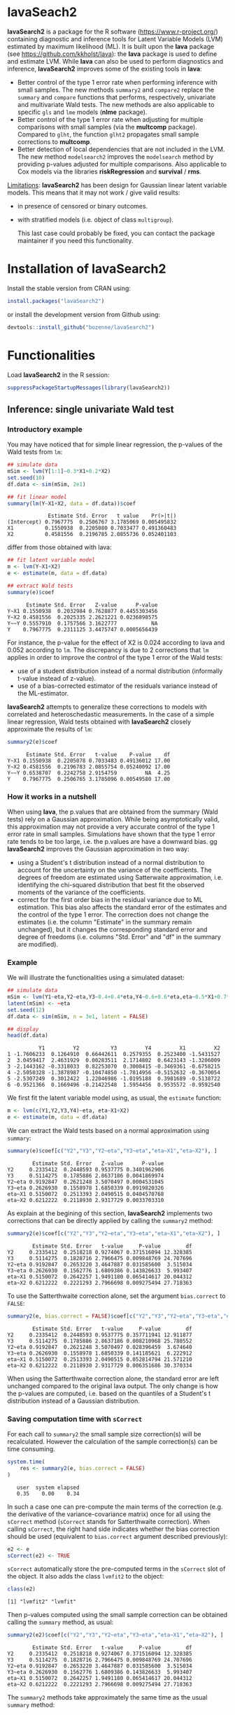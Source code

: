 #+BEGIN_HTML
<a href="https://travis-ci.org/bozenne/lavaSearch2"><img src="https://travis-ci.org/bozenne/lavaSearch2.svg?branch=master"></a>
<a href="http://cran.rstudio.com/web/packages/lavaSearch2/index.html"><img src="http://www.r-pkg.org/badges/version/lavaSearch2"></a>
<a href="http://cranlogs.r-pkg.org/downloads/total/last-month/lavaSearch2"><img src="http://cranlogs.r-pkg.org/badges/lavaSearch2"></a>
<a href="https://ci.appveyor.com/project/bozenne/lavaSearch2"><img src="https://ci.appveyor.com/api/projects/status/github/bozenne/lavaSearch2?svg=true" alt="Build status"></a>
#+END_HTML

* lavaSeach2

*lavaSearch2* is a package for the R software
(https://www.r-project.org/) containing diagnostic and inference tools
for Latent Variable Models (LVM) estimated by maximum likelihood
(ML). It is built upon the *lava* package (see
[[https://github.com/kkholst/lava]]): the *lava* package is used to define
and estimate LVM. While *lava* can also be used to perform diagnostics
and inference, *lavaSearch2* improves some of the existing tools
in *lava*:
- Better control of the type 1 error rate when performing inference
  with small samples. The new methods =summary2= and =compare2=
  replace the =summary= and =compare= functions that performs,
  respectively, univariate and multivariate Wald tests. The new
  methods are also applicable to specific =gls= and =lme= models
  (*nlme* package).
- Better control of the type 1 error rate when adjusting for multiple
  comparisons with small samples (via the *multcomp*
  package). Compared to =glht=, the function =glht2= propagates small
  sample corrections to *multcomp*.
- Better detection of local dependencies that are not included in the
  LVM. The new method =modelsearch2= improves the =modelsearch= method
  by providing p-values adjusted for multiple comparisons. Also
  applicable to Cox models via the libraries *riskRegression* and
  *survival* / *rms*.

_Limitations_: *lavaSearch2* has been design for Gaussian linear
latent variable models. This means that it may not work / give valid
results:
- in presence of censored or binary outcomes.
- with stratified models (i.e. object of class =multigroup=).

 This last case could probably be fixed, you can contact the package
  maintainer if you need this functionality. 

* Installation of lavaSearch2
Install the stable version from CRAN using:
#+BEGIN_SRC R :exports both :eval never
install.packages("lavaSearch2")
#+END_SRC


or install the development version from Github using:
#+BEGIN_SRC R :exports both :eval never
devtools::install_github("bozenne/lavaSearch2")
#+END_SRC

 


* Functionalities

Load *lavaSearch2* in the R session:
#+BEGIN_SRC R :exports code :results output :session *R* :cache no
suppressPackageStartupMessages(library(lavaSearch2))
#+END_SRC 

#+RESULTS:
: Warning message:
: package 'lava' was built under R version 3.4.4


** Inference: single univariate Wald test

*** Introductory example
You may have noticed that for simple linear regression, the p-values
of the Wald tests from =lm=:
#+BEGIN_SRC R :exports both :results output :session *R* :cache no
## simulate data
mSim <- lvm(Y[1:1]~0.3*X1+0.2*X2)
set.seed(10)
df.data <- sim(mSim, 2e1)

## fit linear model
summary(lm(Y~X1+X2, data = df.data))$coef
#+END_SRC

#+RESULTS:
:              Estimate Std. Error   t value    Pr(>|t|)
: (Intercept) 0.7967775  0.2506767 3.1785069 0.005495832
: X1          0.1550938  0.2205080 0.7033477 0.491360483
: X2          0.4581556  0.2196785 2.0855736 0.052401103

differ from those obtained with lava:
#+BEGIN_SRC R :exports both :results output :session *R* :cache no
## fit latent variable model
m <- lvm(Y~X1+X2)
e <- estimate(m, data = df.data)

## extract Wald tests
summary(e)$coef
#+END_SRC

#+RESULTS:
:       Estimate Std. Error   Z-value      P-value
: Y~X1 0.1550938  0.2032984 0.7628877 0.4455303456
: Y~X2 0.4581556  0.2025335 2.2621221 0.0236898575
: Y~~Y 0.5557910  0.1757566 3.1622777           NA
: Y    0.7967775  0.2311125 3.4475747 0.0005656439

For instance, the p-value for the effect of X2 is 0.024 according to
lava and 0.052 according to =lm=. The discrepancy is due to 2
corrections that =lm= applies in order to improve the control of the
type 1 error of the Wald tests:
- use of a student distribution instead of a normal distribution
  (informally t-value instead of z-value).
- use of a bias-corrected estimator of the residuals variance instead
  of the ML-estimator.
*lavaSearch2* attempts to generalize these corrections to models with
correlated and heteroschedastic measurements. In the case of a simple
linear regression, Wald tests obtained with *lavaSearch2* closely
approximate the results of =lm=:
#+BEGIN_SRC R :exports both :results output :session *R* :cache no
summary2(e)$coef
#+END_SRC

#+RESULTS:
:       Estimate Std. Error   t-value    P-value    df
: Y~X1 0.1550938  0.2205078 0.7033483 0.49136012 17.00
: Y~X2 0.4581556  0.2196783 2.0855754 0.05240092 17.00
: Y~~Y 0.6538707  0.2242758 2.9154759         NA  4.25
: Y    0.7967775  0.2506765 3.1785096 0.00549580 17.00

*** How it works in a nutshell

When using *lava*, the p.values that are obtained from the summary
(Wald tests) rely on a Gaussian approximation. While being
asymptotically valid, this approximation may not provide a very
accurate control of the type 1 error rate in small
samples. Simulations have shown that the type 1 error rate tends to be
too large, i.e. the p.values are have a downward bias.  gg
*lavaSearch2* improves the Gaussian approximation in two way:
- using a Student's t distribution instead of a normal distribution to
  account for the uncertainty on the variance of the coefficients. The
  degrees of freedom are estimated using Satterwaite approximation,
  i.e. identifying the chi-squared distribution that best fit the
  observed moments of the variance of the coefficients. 
- correct for the first order bias in the residual variance due to ML
  estimation. This bias also affects the standard error of the
  estimates and the control of the type 1 error. The correction does
  not change the estimates (i.e. the column "Estimate" in the summary
  remain unchanged), but it changes the corresponding standard error
  and degree of freedoms (i.e. columns "Std. Error" and "df" in the
  summary are modified).

*** Example

We will illustrate the functionalities using a simulated dataset:
#+BEGIN_SRC R :exports both :results output :session *R* :cache no
## simulate data
mSim <- lvm(Y1~eta,Y2~eta,Y3~0.4+0.4*eta,Y4~0.6+0.6*eta,eta~0.5*X1+0.7*X2)
latent(mSim) <- ~eta
set.seed(12)
df.data <- sim(mSim, n = 3e1, latent = FALSE)

## display
head(df.data)
#+END_SRC

#+RESULTS:
:           Y1         Y2          Y3         Y4         X1         X2
: 1 -1.7606233  0.1264910  0.66442611  0.2579355  0.2523400 -1.5431527
: 2  3.0459417  2.4631929  0.00283511  2.1714802  0.6423143 -1.3206009
: 3 -2.1443162 -0.3318033  0.82253070  0.3008415 -0.3469361 -0.6758215
: 4 -2.5050328 -1.3878987 -0.10474850 -1.7814956 -0.5152632 -0.3670054
: 5 -2.5307249  0.3012422  1.22046986 -1.0195188  0.3981689 -0.5138722
: 6 -0.9521366  0.1669496 -0.21422548  1.5954456  0.9535572 -0.9592540

We first fit the latent variable model using, as usual, the =estimate=
function:
#+BEGIN_SRC R :exports both :results output :session *R* :cache no
m <- lvm(c(Y1,Y2,Y3,Y4)~eta, eta~X1+X2)
e <- estimate(m, data = df.data)
#+END_SRC

#+RESULTS:

We can extract the Wald tests based on a normal approximation using
=summary=:
#+BEGIN_SRC R :exports both :results output :session *R* :cache no
summary(e)$coef[c("Y2","Y3","Y2~eta","Y3~eta","eta~X1","eta~X2"), ]
#+END_SRC

#+RESULTS:
:         Estimate Std. Error   Z-value      P-value
: Y2     0.2335412  0.2448593 0.9537775 0.3401962906
: Y3     0.5114275  0.1785886 2.8637186 0.0041869974
: Y2~eta 0.9192847  0.2621248 3.5070497 0.0004531045
: Y3~eta 0.2626930  0.1558978 1.6850339 0.0919820326
: eta~X1 0.5150072  0.2513393 2.0490515 0.0404570768
: eta~X2 0.6212222  0.2118930 2.9317729 0.0033703310

As explain at the begining of this section, *lavaSearch2* implements
two corrections that can be directly applied by calling the =summary2=
method:
#+BEGIN_SRC R :exports both :results output :session *R* :cache no
summary2(e)$coef[c("Y2","Y3","Y2~eta","Y3~eta","eta~X1","eta~X2"), ]
#+END_SRC

#+RESULTS:
:         Estimate Std. Error   t-value     P-value        df
: Y2     0.2335412  0.2518218 0.9274067 0.371516094 12.328385
: Y3     0.5114275  0.1828716 2.7966475 0.009848769 24.707696
: Y2~eta 0.9192847  0.2653220 3.4647887 0.031585600  3.515034
: Y3~eta 0.2626930  0.1562776 1.6809386 0.143826633  5.993407
: eta~X1 0.5150072  0.2642257 1.9491180 0.065414617 20.044312
: eta~X2 0.6212222  0.2221293 2.7966698 0.009275494 27.718363

To use the Satterthwaite correction alone, set the argument
  =bias.correct= to =FALSE=:

#+BEGIN_SRC R :exports both :results output :session *R* :cache no
summary2(e, bias.correct = FALSE)$coef[c("Y2","Y3","Y2~eta","Y3~eta","eta~X1","eta~X2"), ]
#+END_SRC

#+RESULTS:
:         Estimate Std. Error   t-value     P-value        df
: Y2     0.2335412  0.2448593 0.9537775 0.357711941 12.911877
: Y3     0.5114275  0.1785886 2.8637186 0.008210968 25.780552
: Y2~eta 0.9192847  0.2621248 3.5070497 0.028396459  3.674640
: Y3~eta 0.2626930  0.1558978 1.6850339 0.141185621  6.222912
: eta~X1 0.5150072  0.2513393 2.0490515 0.052814794 21.571210
: eta~X2 0.6212222  0.2118930 2.9317729 0.006351686 30.370334

When using the Satterthwaite correction alone, the standard error are
left unchanged compared to the original lava output. The only change
is how the p-values are computed, i.e. based on the quantiles of a
Student's t distribution instead of a Gaussian distribution. 

*** Saving computation time with =sCorrect=
For each call to =summary2= the small sample size correction(s) will
be recalculated. However the calculation of the sample correction(s)
can be time consuming.
#+BEGIN_SRC R :exports both :results output :session *R* :cache no
system.time(
    res <- summary2(e, bias.correct = FALSE)
)
#+END_SRC

#+RESULTS:
:    user  system elapsed 
:    0.35    0.00    0.34

In such a case one can pre-compute the main terms of the correction
(e.g. the derivative of the variance-covariance matrix) once for all
using the =sCorrect= method (=sCorrect= stands for Satterthwaite
correction). When calling =sCorrect=, the right hand side indicates
whether the bias correction should be used (equivalent to
=bias.correct= argument described previously):
#+BEGIN_SRC R :exports both :results output :session *R* :cache no
e2 <- e
sCorrect(e2) <- TRUE
#+END_SRC

#+RESULTS:

=sCorrect= automatically store the pre-computed terms in the =sCorrect=
slot of the object. It also adds the class =lvmfit2= to the object:
#+BEGIN_SRC R :exports both :results output :session *R* :cache no
class(e2)
#+END_SRC
#+RESULTS:
: [1] "lvmfit2" "lvmfit"

Then p-values computed using the small sample correction can be
obtained calling the =summary= method, as usual:
#+BEGIN_SRC R :exports both :results output :session *R* :cache no
summary2(e2)$coef[c("Y2","Y3","Y2~eta","Y3~eta","eta~X1","eta~X2"), ]
#+END_SRC

#+RESULTS:
:         Estimate Std. Error   t-value     P-value        df
: Y2     0.2335412  0.2518218 0.9274067 0.371516094 12.328385
: Y3     0.5114275  0.1828716 2.7966475 0.009848769 24.707696
: Y2~eta 0.9192847  0.2653220 3.4647887 0.031585600  3.515034
: Y3~eta 0.2626930  0.1562776 1.6809386 0.143826633  5.993407
: eta~X1 0.5150072  0.2642257 1.9491180 0.065414617 20.044312
: eta~X2 0.6212222  0.2221293 2.7966698 0.009275494 27.718363

The =summary2= methods take approximately the same time as the usual
=summary= method:
#+BEGIN_SRC R :exports both :results output :session *R* :cache no
system.time(
    summary2(e2)
)
#+END_SRC

#+RESULTS:
:    user  system elapsed 
:    0.18    0.00    0.19

#+BEGIN_SRC R :exports both :results output :session *R* :cache no
system.time(
    summary(e2)
)
#+END_SRC

#+RESULTS:
:    user  system elapsed 
:    0.15    0.00    0.15

** Inference: single multivariate Wald test

The function =compare= can be use to perform multivariate Wald tests,
i.e. to test simultaneously several linear combinations of the
coefficients.  =compare= uses a contrast matrix to encode in lines
which linear combination of coefficients should be tested. For
instance if we want to simultaneously test whether all the mean
coefficients are 0, we can create a contrast matrix using
=createContrast=:
#+BEGIN_SRC R :exports both :results output :session *R* :cache no
resC <- createContrast(e2, par = c("Y2=0","Y2~eta=0","eta~X1=0"))
resC
#+END_SRC

#+RESULTS:
#+begin_example
$contrast
             Y2 Y3 Y4 eta Y2~eta Y3~eta Y4~eta eta~X1 eta~X2 Y1~~Y1 Y2~~Y2 Y3~~Y3 Y4~~Y4 eta~~eta
[Y2] = 0      1  0  0   0      0      0      0      0      0      0      0      0      0        0
[Y2~eta] = 0  0  0  0   0      1      0      0      0      0      0      0      0      0        0
[eta~X1] = 0  0  0  0   0      0      0      0      1      0      0      0      0      0        0

$null
    [Y2] = 0 [Y2~eta] = 0 [eta~X1] = 0 
           0            0            0 

$Q
[1] 3
#+end_example

We can then test the linear hypothesis by specifying in =compare= the
left hand side of the hypothesis (argument contrast) and the right
hand side (argument null):
#+BEGIN_SRC R :exports both :results output :session *R* :cache no
resTest0 <- lava::compare(e2, contrast = resC$contrast, null = resC$null)
resTest0
#+END_SRC

#+RESULTS:
#+begin_example

	- Wald test -

	Null Hypothesis:
	[Y2] = 0
	[Y2~eta] = 0
	[eta~X1] = 0

data:  
chisq = 21.332, df = 3, p-value = 8.981e-05
sample estimates:
          Estimate   Std.Err       2.5%     97.5%
[Y2]     0.2335412 0.2448593 -0.2463741 0.7134566
[Y2~eta] 0.9192847 0.2621248  0.4055295 1.4330399
[eta~X1] 0.5150072 0.2513393  0.0223912 1.0076231
#+end_example

=compare= uses a chi-squared distribution to compute the p-values.
Similarly to the Gaussian approximation, while being valid
asymptotically this procedure may not provide a very accurate control
of the type 1 error rate in small samples. Fortunately, the correction
proposed for the univariate Wald statistic can be adapted to the
multivariate Wald statistic. This is achieved by =compare2=:
#+BEGIN_SRC R :exports both :results output :session *R* :cache no
resTest1 <- compare2(e2, contrast = resC$contrast, null = resC$null)
resTest1
#+END_SRC

#+RESULTS:
#+begin_example

	- Wald test -

	Null Hypothesis:
	[Y2] = 0
	[Y2~eta] = 0
	[eta~X1] = 0

data:  
F-statistic = 6.7118, df1 = 3, df2 = 11.1, p-value = 0.007596
sample estimates:
              Estimate   Std.Err        df       2.5%     97.5%
[Y2] = 0     0.2335412 0.2518218 12.328385 -0.3135148 0.7805973
[Y2~eta] = 0 0.9192847 0.2653220  3.515034  0.1407653 1.6978041
[eta~X1] = 0 0.5150072 0.2642257 20.044312 -0.0360800 1.0660943
#+end_example

The same result could have been obtained using the par argument to
define the linear hypothesis:
#+BEGIN_SRC R :exports both :results output :session *R* :cache no
resTest2 <- compare2(e2, par = c("Y2","Y2~eta","eta~X1"))
identical(resTest1,resTest2)
#+END_SRC

#+RESULTS:
: [1] TRUE

Now a F distribution is used to compute the p-values. As before on can
set the argument =bias.correct= to =FALSE= to use the Satterthwaite
approximation alone:
#+BEGIN_SRC R :exports both :results output :session *R* :cache no
resTest3 <- compare2(e, bias.correct = FALSE, 
                      contrast = resC$contrast, null = resC$null)
resTest3
#+END_SRC

#+RESULTS:
#+begin_example

	- Wald test -

	Null Hypothesis:
	[Y2] = 0
	[Y2~eta] = 0
	[eta~X1] = 0

data:  
F-statistic = 7.1107, df1 = 3, df2 = 11.13, p-value = 0.006182
sample estimates:
              Estimate   Std.Err       df         2.5%     97.5%
[Y2] = 0     0.2335412 0.2448593 12.91188 -0.295812256 0.7628948
[Y2~eta] = 0 0.9192847 0.2621248  3.67464  0.165378080 1.6731913
[eta~X1] = 0 0.5150072 0.2513393 21.57121 -0.006840023 1.0368543
#+end_example

In this case the F-statistic of =compare2= is the same as the
chi-squared statistic of =compare= divided by the rank of the contrast matrix:
#+BEGIN_SRC R :exports both :results output :session *R* :cache no
resTest0$statistic/qr(resC$contrast)$rank
#+END_SRC

#+RESULTS:
:    chisq 
: 7.110689

** Inference: robust Wald tests

When one does not want to assume normality distributed residuals,
robust standard error can be used instead of the model based standard
errors. They can be obtain by setting the argument =robust= to =TRUE=
when computing univariate Wald tests:
#+BEGIN_SRC R :exports both :results output :session *R* :cache no
summary2(e, robust = TRUE)$coef[c("Y2","Y3","Y2~eta","Y3~eta","eta~X1","eta~X2"), ]
#+END_SRC

#+RESULTS:
:         Estimate robust SE   t-value     P-value        df
: Y2     0.2335412 0.2353245 0.9924222 0.340071187 12.328385
: Y3     0.5114275 0.1897160 2.6957535 0.012449993 24.707696
: Y2~eta 0.9192847 0.1791240 5.1321150 0.009609880  3.515034
: Y3~eta 0.2626930 0.1365520 1.9237585 0.102782655  5.993407
: eta~X1 0.5150072 0.2167580 2.3759546 0.027585480 20.044312
: eta~X2 0.6212222 0.2036501 3.0504389 0.004989038 27.718363

or multivariate Wald test:
#+BEGIN_SRC R :exports both :results output :session *R* :cache no
compare2(e2, robust = TRUE, par = c("Y2","Y2~eta","eta~X1"))
#+END_SRC

#+RESULTS:
#+begin_example

	- Wald test -

	Null Hypothesis:
	[Y2] = 0
	[Y2~eta] = 0
	[eta~X1] = 0

data:  
F-statistic = 12.526, df1 = 3, df2 = 11.1, p-value = 0.0006959
sample estimates:
              Estimate robust SE        df        2.5%     97.5%
[Y2] = 0     0.2335412 0.2353245 12.328385 -0.27767612 0.7447586
[Y2~eta] = 0 0.9192847 0.1791240  3.515034  0.39369139 1.4448780
[eta~X1] = 0 0.5150072 0.2167580 20.044312  0.06292197 0.9670923
#+end_example

Only the standard error is affected by the argument =robust=, the
degrees of freedom are the one of the model-based standard errors.  It
may be surprising that the (corrected) robust standard errors are (in
this example) smaller than the (corrected) model-based one. This is
also the case for the uncorrected one:
#+BEGIN_SRC R :exports both :results output :session *R* :cache no
rbind(robust = diag(crossprod(iid(e2))),
      model = diag(vcov(e2)))
#+END_SRC

#+RESULTS:
:                Y2         Y3         Y4        eta     Y2~eta     Y3~eta     Y4~eta     eta~X1     eta~X2    Y1~~Y1
: robust 0.04777252 0.03325435 0.03886706 0.06011727 0.08590732 0.02179453 0.02981895 0.05166005 0.05709393 0.2795272
: model  0.05995606 0.03189389 0.04644303 0.06132384 0.06870941 0.02430412 0.03715633 0.06317144 0.04489865 0.1754744
:           Y2~~Y2     Y3~~Y3     Y4~~Y4  eta~~eta
: robust 0.1078948 0.03769614 0.06923165 0.3198022
: model  0.1600112 0.05112998 0.10152642 0.2320190

This may be explained by the fact the robust standard error tends to
be liberal in small samples (e.g. see Kauermann 2001, A Note on the
Efficiency of Sandwich Covariance Matrix Estimation ).
** Inference: assessing the type 1 error of the testing procedure

The function =calibrateType1= can be used to assess the type 1 error
of a Wald statistic on a specific example. This however assumes that
the estimated model is correctly specified. Let's make an example. For
this we simulate some data:
#+BEGIN_SRC R :exports both :results output :session *R* :cache no
set.seed(10)
m.generative <- lvm(Y ~ X1 + X2 + Gene)
categorical(m.generative, labels = c("ss","ll")) <- ~Gene
d <- lava::sim(m.generative, n = 50, latent = FALSE)
#+END_SRC

#+RESULTS:

Let's now imagine that we want to analyze the relationship between
Y and Gene using the following dataset:
#+BEGIN_SRC R :exports both :results output :session *R* :cache no
head(d)
#+END_SRC

#+RESULTS:
:             Y         X1         X2 Gene
: 1 -1.14369572 -0.4006375 -0.7618043   ss
: 2 -0.09943370 -0.3345566  0.4193754   ss
: 3 -0.04331996  1.3679540 -1.0399434   ll
: 4  2.25017335  2.1377671  0.7115740   ss
: 5  0.16715138  0.5058193 -0.6332130   ss
: 6  1.73931135  0.7863424  0.5631747   ss

For this we fit define a LVM:
#+BEGIN_SRC R :exports both :results output :session *R* :cache no
myModel <- lvm(Y ~ X1 + X2 + Gene)
#+END_SRC

#+RESULTS:

and estimate the coefficients of the model using =estimate=:
#+BEGIN_SRC R :exports both :results output :session *R* :cache no
e <- estimate(myModel, data = d)
e
#+END_SRC
#+RESULTS:
:                     Estimate Std. Error  Z-value  P-value
: Regressions:                                             
:    Y~X1              1.02349    0.12017  8.51728   <1e-12
:    Y~X2              0.91519    0.12380  7.39244   <1e-12
:    Y~Genell          0.48035    0.23991  2.00224  0.04526
: Intercepts:                                              
:    Y                -0.11221    0.15773 -0.71141   0.4768
: Residual Variances:                                      
:    Y                 0.67073    0.13415  5.00000

We can now use =calibrateType1= to perform a simulation study. We just
need to define the null hypotheses (i.e. which coefficients should be
set to 0 when generating the data) and the number of simulations:
#+BEGIN_SRC R :exports both :results output :session *R* :cache no
mySimulation <- calibrateType1(e, 
                               null = "Y~Genell",
                               n.rep = 50, 
                               trace = FALSE, seed = 10)
#+END_SRC

#+RESULTS:
To save time we only make 50 simulations but much more are necessary
to really assess the type 1 error rate. Then we can use the =summary=
method to display the results:
#+BEGIN_SRC R :exports both :results output :session *R* :cache no
summary(mySimulation)
#+END_SRC

#+RESULTS:
#+begin_example
Estimated type 1 error rate [95% confidence interval] 
  > sample size: 50 | number of simulations: 50
     link statistic correction type1error                  CI
 Y~Genell      Wald       Gaus       0.12 [0.05492 ; 0.24242]
                          Satt       0.10 [0.04224 ; 0.21869]
                           SSC       0.10 [0.04224 ; 0.21869]
                    SSC + Satt       0.08 [0.03035 ; 0.19456]

Corrections: Gaus = Gaussian approximation 
             SSC  = small sample correction 
             Satt = Satterthwaite approximation
#+end_example


** Adjustment for multiple comparisons: univariate Wald test, single model

When performing multiple testing, adjustment for multiple comparisons
is necessary in order to control the type 1 error rate, i.e. to
provide interpretable p.values. The *multcomp* package enables to do
such adjustment when all tests comes from the same =lvmfit= object:
#+BEGIN_SRC R :exports both :results output :session *R* :cache no
## simulate data
mSim <- lvm(Y ~ 0.25 * X1 + 0.3 * X2 + 0.35 * X3 + 0.4 * X4 + 0.45 * X5 + 0.5 * X6)
set.seed(10)
df.data <- sim(mSim, n = 4e1)

## fit lvm
e.lvm <- estimate(lvm(Y ~ X1 + X2 + X3 + X4 + X5 + X6), data = df.data)
name.coef <- names(coef(e.lvm))
n.coef <- length(name.coef)

## Create contrast matrix
resC <- createContrast(e.lvm, par = paste0("Y~X",1:6), rowname.rhs = FALSE)
resC$contrast
#+END_SRC

#+RESULTS:
:      Y Y~X1 Y~X2 Y~X3 Y~X4 Y~X5 Y~X6 Y~~Y
: Y~X1 0    1    0    0    0    0    0    0
: Y~X2 0    0    1    0    0    0    0    0
: Y~X3 0    0    0    1    0    0    0    0
: Y~X4 0    0    0    0    1    0    0    0
: Y~X5 0    0    0    0    0    1    0    0
: Y~X6 0    0    0    0    0    0    1    0

#+BEGIN_SRC R :exports both :results output :session *R* :cache no
e.glht <- multcomp::glht(e.lvm, linfct = resC$contrast, rhs = resC$null)
summary(e.glht)
#+END_SRC
#+RESULTS:
#+begin_example

	 Simultaneous Tests for General Linear Hypotheses

Fit: estimate.lvm(x = lvm(Y ~ X1 + X2 + X3 + X4 + X5 + X6), data = df.data)

Linear Hypotheses:
          Estimate Std. Error z value Pr(>|z|)   
Y~X1 == 0   0.3270     0.1589   2.058  0.20725   
Y~X2 == 0   0.4025     0.1596   2.523  0.06611 . 
Y~X3 == 0   0.5072     0.1383   3.669  0.00144 **
Y~X4 == 0   0.3161     0.1662   1.902  0.28582   
Y~X5 == 0   0.3875     0.1498   2.586  0.05554 . 
Y~X6 == 0   0.3758     0.1314   2.859  0.02482 * 
---
Signif. codes:  0 '***' 0.001 '**' 0.01 '*' 0.05 '.' 0.1 ' ' 1
(Adjusted p values reported -- single-step method)
#+end_example

Note that this correction relies on the Gaussian approximation. To use
small sample corrections implemented in *lavaSearch2*, just call
=glht2= instead of =glht=:
#+BEGIN_SRC R :exports both :results output :session *R* :cache no
e.glht2 <- glht2(e.lvm, linfct = resC$contrast, rhs = resC$null)
summary(e.glht2)
#+END_SRC

#+RESULTS:
#+begin_example

	 Simultaneous Tests for General Linear Hypotheses

Fit: estimate.lvm(x = lvm(Y ~ X1 + X2 + X3 + X4 + X5 + X6), data = df.data)

Linear Hypotheses:
          Estimate Std. Error t value Pr(>|t|)  
Y~X1 == 0   0.3270     0.1750   1.869   0.3290  
Y~X2 == 0   0.4025     0.1757   2.291   0.1482  
Y~X3 == 0   0.5072     0.1522   3.333   0.0123 *
Y~X4 == 0   0.3161     0.1830   1.727   0.4128  
Y~X5 == 0   0.3875     0.1650   2.349   0.1315  
Y~X6 == 0   0.3758     0.1447   2.597   0.0762 .
---
Signif. codes:  0 '***' 0.001 '**' 0.01 '*' 0.05 '.' 0.1 ' ' 1
(Adjusted p values reported -- single-step method)
#+end_example

The single step method is the appropriate correction when one wants to
report the most significant p-value relative to a set of
hypotheses. If the second most significant p-value is also to be
reported then the method "free" is more appropriate:
#+BEGIN_SRC R :exports both :results output :session *R* :cache no
summary(e.glht2, test = multcomp::adjusted("free"))
#+END_SRC

#+RESULTS:
#+begin_example

	 Simultaneous Tests for General Linear Hypotheses

Fit: estimate.lvm(x = lvm(Y ~ X1 + X2 + X3 + X4 + X5 + X6), data = df.data)

Linear Hypotheses:
          Estimate Std. Error t value Pr(>|t|)  
Y~X1 == 0   0.3270     0.1750   1.869   0.1291  
Y~X2 == 0   0.4025     0.1757   2.291   0.0913 .
Y~X3 == 0   0.5072     0.1522   3.333   0.0123 *
Y~X4 == 0   0.3161     0.1830   1.727   0.1291  
Y~X5 == 0   0.3875     0.1650   2.349   0.0913 .
Y~X6 == 0   0.3758     0.1447   2.597   0.0645 .
---
Signif. codes:  0 '***' 0.001 '**' 0.01 '*' 0.05 '.' 0.1 ' ' 1
(Adjusted p values reported -- free method)
#+end_example
Indeed, here there is no relations between the hypotheses. See the
book: "Multiple Comparisons Using R" by Frank Bretz, Torsten Hothorn,
and Peter Westfall (2011, CRC Press) for details about the theory
underlying the *multcomp* package.

** Adjustment for multiple comparisons: univariate Wald test, multiple models

Pipper et al. in "A Versatile Method for Confirmatory Evaluation of
the Effects of a Covariate in Multiple Models" (2012, Journal of the
Royal Statistical Society, Series C) developed a method to assess the
effect of an exposure on several outcomes when a different model is
fitted for each outcome. This method has been implemented in the =mmm=
function from the *multcomp* package for glm and Cox
models. *lavaSearch2* extends it to =lvm=. 

Let's consider an example where we wish to assess the treatment effect
on three outcomes X, Y, and Z. We have at hand three measurements
relative to outcome Z for each individual:
#+BEGIN_SRC R :exports both :results output :session *R* :cache no
mSim <- lvm(X ~ Age + 0.5*Treatment,
            Y ~ Gender + 0.25*Treatment,
            c(Z1,Z2,Z3) ~ eta, eta ~ 0.75*treatment,
            Age[40:5]~1)
latent(mSim) <- ~eta
categorical(mSim, labels = c("placebo","SSRI")) <- ~Treatment
categorical(mSim, labels = c("male","female")) <- ~Gender

n <- 5e1
set.seed(10)
df.data <- sim(mSim, n = n, latent = FALSE)
head(df.data)
#+END_SRC

#+RESULTS:
:          X      Age Treatment          Y Gender         Z1         Z2          Z3  treatment
: 1 39.12289 39.10415   placebo  0.6088958 female  1.8714112  2.2960633 -0.09326935  1.1639675
: 2 39.56766 39.25191      SSRI  1.0001325 female  0.9709943  0.6296226  1.31035910 -1.5233846
: 3 41.68751 43.05884   placebo  2.1551047 female -1.1634011 -0.3332927 -1.30769267 -2.5183351
: 4 44.68102 44.78019      SSRI  0.3852728 female -1.0305476  0.6678775  0.99780139 -0.7075292
: 5 41.42559 41.13105   placebo -0.8666783   male -1.6342816 -0.8285492  1.20450488 -0.2874329
: 6 42.64811 41.75832      SSRI -1.0710170 female -1.2198019 -1.9602130 -1.85472132 -0.4353083

We fit a model specific to each outcome:
#+BEGIN_SRC R :exports both :results output :session *R* :cache no
lmX <- lm(X ~ Age + Treatment, data = df.data)
lvmY <- estimate(lvm(Y ~ Gender + Treatment), data = df.data)
lvmZ <- estimate(lvm(c(Z1,Z2,Z3) ~ 1*eta, eta ~ -1 + Treatment), 
                 data = df.data)
#+END_SRC

#+RESULTS:

and combine them into a list of =lvmfit= objects:
#+BEGIN_SRC R :exports both :results output :session *R* :cache no
mmm.lvm <- multcomp::mmm(X = lmX, Y = lvmY, Z = lvmZ)
#+END_SRC

#+RESULTS:

We can then generate a contrast matrix to test each coefficient
related to the treatment:
#+BEGIN_SRC R :exports both :results output :session *R* :cache no
resC <- createContrast(mmm.lvm, var.test = "Treatment", add.variance = TRUE)
resC$contrast
#+END_SRC

#+RESULTS:
:                      X: (Intercept) X: Age X: TreatmentSSRI X: sigma2 Y: Y Y: Y~Genderfemale Y: Y~TreatmentSSRI Y: Y~~Y Z: Z1 Z: Z2 Z: Z3 Z: eta~TreatmentSSRI
: X: TreatmentSSRI                  0      0                1         0    0                 0                  0       0     0     0     0                    0
: Y: Y~TreatmentSSRI                0      0                0         0    0                 0                  1       0     0     0     0                    0
: Z: eta~TreatmentSSRI              0      0                0         0    0                 0                  0       0     0     0     0                    1
:                      Z: Z1~~Z1 Z: Z2~~Z2 Z: Z3~~Z3 Z: eta~~eta
: X: TreatmentSSRI             0         0         0           0
: Y: Y~TreatmentSSRI           0         0         0           0
: Z: eta~TreatmentSSRI         0         0         0           0

#+BEGIN_SRC R :exports both :results output :session *R* :cache no
lvm.glht2 <- glht2(mmm.lvm, linfct = resC$contrast, rhs = resC$null)
summary(lvm.glht2)
#+END_SRC

#+RESULTS:
: 
: 	 Simultaneous Tests for General Linear Hypotheses
: 
: Linear Hypotheses:
:                           Estimate Std. Error t value Pr(>|t|)
: X: TreatmentSSRI == 0       0.4661     0.2533   1.840    0.187
: Y: Y~TreatmentSSRI == 0    -0.5421     0.2613  -2.074    0.117
: Z: eta~TreatmentSSRI == 0  -0.6198     0.4404  -1.407    0.393
: (Adjusted p values reported -- single-step method)

This can be compared to the unadjusted p.values:
#+BEGIN_SRC R :exports both :results output :session *R* :cache no
summary(lvm.glht2, test = multcomp::univariate())
#+END_SRC

#+RESULTS:
#+begin_example

	 Simultaneous Tests for General Linear Hypotheses

Linear Hypotheses:
                          Estimate Std. Error t value Pr(>|t|)  
X: TreatmentSSRI == 0       0.4661     0.2533   1.840   0.0720 .
Y: Y~TreatmentSSRI == 0    -0.5421     0.2613  -2.074   0.0435 *
Z: eta~TreatmentSSRI == 0  -0.6198     0.4404  -1.407   0.1659  
---
Signif. codes:  0 '***' 0.001 '**' 0.01 '*' 0.05 '.' 0.1 ' ' 1
(Univariate p values reported)
#+end_example

** Model diagnostic: detection of local dependencies

The =modelsearch= function of *lava* is a diagnostic tool for latent
variable models. It enables to search for local dependencies
(i.e. model misspecification) and add them to the model. Obviously it
is a data-driven procedure and its usefulness can be discussed,
especially in small samples:
- the procedure is instable, i.e. is likely to lead to two different
  models when applied on two different dataset sampled from the same
  generative model.
- it is hard to define a meaningful significance threshold since
  p-values should be adjusted for multiple comparisons and sequential
  testing. However traditional methods like Bonferonni-Holm tend to
  over corrected and therefore reduce the power of the procedure since
  they assume that the test are independent.

The function =modelsearch2= in *lavaSearch2* partially solves the
second issue by adjusting the p-values for multiple testing.

Let's see an example:
#+BEGIN_SRC R :exports both :results output :session *R* :cache no
## simulate data
mSim <- lvm(c(y1,y2,y3)~u, u~x1+x2)
latent(mSim) <- ~u
covariance(mSim) <- y2~y3
transform(mSim, Id~u) <- function(x){1:NROW(x)}
set.seed(10)
df.data <- lava::sim(mSim, n = 125, latent = FALSE)
head(df.data)
#+END_SRC

#+RESULTS:
:           y1           y2         y3         x1         x2 Id
: 1  5.5071523  4.883752014  6.2928016  0.8694750  2.3991549  1
: 2 -0.6398644  0.025832617  0.5088030 -0.6800096 -0.0898721  2
: 3 -2.5835495 -2.616715027 -2.8982645  0.1732145 -0.8216484  3
: 4 -2.5312637 -2.518185427 -2.9015033 -0.1594380 -0.2869618  4
: 5  1.6346220 -0.001877577  0.3705181  0.7934994  0.1312789  5
: 6  0.4939972  1.759884014  1.5010499  1.6943505 -1.0620840  6

#+BEGIN_SRC R :exports both :results output :session *R* :cache no
## fit model
m <- lvm(c(y1,y2,y3)~u, u~x1)
latent(m) <- ~u
addvar(m) <- ~x2 
e.lvm <- estimate(m, data = df.data)
#+END_SRC

#+RESULTS:

=modelsearch2= can be used to sequentially apply the =modelsearch=
function with a given correction for the p.values:
#+BEGIN_SRC R :exports both :results output :session *R* :cache no
resScore <- modelsearch2(e.lvm, alpha = 0.1, trace = FALSE)
displayScore <- summary(resScore)
#+END_SRC

#+RESULTS:
: Sequential search for local dependence using the score statistic 
: The variable selection procedure retained 2 variables:
:      link statistic se      p.value adjusted.p.value quantile selected nTests
: 10   u~x2  6.036264  1 1.577228e-09     5.008615e-08       NA     TRUE     10
: 5  y2~~y3  2.629176  1 8.559198e-03     6.055947e-02       NA     TRUE      9
: 7   y3~x1  1.770997  1 7.656118e-02     2.814424e-01       NA    FALSE      8
: Confidence level: 0.9 (two sided, adjustement: fastmax)

This indeed matches the highest score statistic found by
=modelsearch=:
#+BEGIN_SRC R :exports both :results output :session *R* :cache no
resScore0 <- modelsearch(e.lvm, silent = TRUE)
c(statistic = sqrt(max(resScore0$test[,"Test Statistic"])), 
  p.value = min(resScore0$test[,"P-value"]))
#+END_SRC

#+RESULTS:
:    statistic      p.value 
: 6.036264e+00 1.577228e-09

We can compare the adjustment using the max distribution to bonferroni:
#+BEGIN_SRC R :exports both :results output :session *R* :cache no
data.frame(link = displayScore$table[,"link"],
           none = displayScore$table[,"p.value"],
           bonferroni = displayScore$table[,"p.value"]*displayScore$table[1,"nTests"],
           max = displayScore$table[,"adjusted.p.value"])
#+END_SRC

#+RESULTS:
:     link         none   bonferroni          max
: 1   u~x2 1.577228e-09 1.577228e-08 7.000396e-09
: 2 y2~~y3 8.559198e-03 8.559198e-02 6.071006e-02
: 3  y3~x1 7.656118e-02 7.656118e-01 2.809413e-01

Here the difference is small because the generative model did not
include an unknown correlation structure.

** Model diagnostic: checking that the names of the variables in the model match those of the data

When estimating latent variable models using *lava*, it sometimes
happens that the model does not converge:
#+BEGIN_SRC R :exports both :results output :session *R* :cache no
## simulate data
set.seed(10)
df.data <- sim(lvm(Y~X1+X2), 1e2)

## fit model
mWrong <- lvm(Y ~ X + X2)
eWrong <- estimate(mWrong, data = df.data)
#+END_SRC

#+RESULTS:
: Warning messages:
: 1: In estimate.lvm(mWrong, data = df.data) :
:   Lack of convergence. Increase number of iteration or change starting values.
: 2: In sqrt(diag(asVar)) : NaNs produced

 This can have several reasons:
- the model is not identifiable.
- the optimization routine did not managed to find a local
  optimum. This may happen for complex latent variable model where the
  objective function is not convex or locally convex.
- the user has made a mistake when defining the model or has not given
  the appropriate dataset.

The =checkData= function enables to check the last point. It compares
the observed variables defined in the model and the one given by the
dataset. In case of mismatch it returns a message:
#+BEGIN_SRC R :exports both :results output :session *R* :cache no
checkData(mWrong, df.data)
#+END_SRC

#+RESULTS:
: Missing variable in data: X
 
In presence of latent variables, the user needs to explicitely define
them in the model, otherwise =checkData= will identify them as an
issue:
#+BEGIN_SRC R :exports both :results output :session *R* :cache no
## simulate data
set.seed(10)
mSim <- lvm(c(Y1,Y2,Y3)~eta)
latent(mSim) <- ~eta
df.data <- sim(mSim, n = 1e2, latent = FALSE)

## fit model
m <- lvm(c(Y1,Y2,Y3)~eta)
checkData(m, data = df.data)
#+END_SRC

#+RESULTS:
: Missing variable in data: eta

#+BEGIN_SRC R :exports both :results output :session *R* :cache no
latent(m) <- ~eta
checkData(m, data = df.data)
#+END_SRC

#+RESULTS:
: No issue detected


* Information about the R session used for this document
#+BEGIN_SRC R :exports both :results output :session *R* :cache no
sessionInfo()
#+END_SRC

#+RESULTS:
#+begin_example
R version 3.4.0 (2017-04-21)
Platform: x86_64-w64-mingw32/x64 (64-bit)
Running under: Windows 7 x64 (build 7601) Service Pack 1

Matrix products: default

locale:
[1] LC_COLLATE=Danish_Denmark.1252  LC_CTYPE=Danish_Denmark.1252    LC_MONETARY=Danish_Denmark.1252 LC_NUMERIC=C                   
[5] LC_TIME=Danish_Denmark.1252    

attached base packages:
[1] tcltk     parallel  stats     graphics  grDevices utils     datasets  methods   base     

other attached packages:
 [1] lavaSearch2_1.3.0         riskRegression_2018.02.20 prodlim_1.6.1             pbapply_1.3-3             numDeriv_2016.8-1         doParallel_1.0.10        
 [7] iterators_1.0.8           foreach_1.4.3             sandwich_2.4-0            reshape2_1.4.2            multcomp_1.4-6            TH.data_1.0-8            
[13] MASS_7.3-47               ggplot2_2.2.1             lava.tobit_0.5            mvtnorm_1.0-6             mets_1.2.2                timereg_1.9.1            
[19] survival_2.41-3           data.table_1.10.4         pbkrtest_0.4-7            lmerTest_2.0-37.90016     lme4_1.1-13               Matrix_1.2-9             
[25] nlme_3.1-131              clubSandwich_0.2.3        lava_1.5.1                testthat_2.0.0            spelling_1.1              roxygen2_6.0.1           
[31] butils.base_1.1           XML_3.98-1.7              selectr_0.3-1             devtools_1.13.2          

loaded via a namespace (and not attached):
 [1] cmprsk_2.2-7        rms_5.1-1           RColorBrewer_1.1-2  httr_1.2.1          rprojroot_1.2       tools_3.4.0         backports_1.1.0    
 [8] R6_2.2.1            rpart_4.1-11        Hmisc_4.0-3         lazyeval_0.2.0      colorspace_1.3-2    nnet_7.3-12         withr_2.1.2        
[15] gridExtra_2.2.1     curl_2.6            git2r_0.18.0        compiler_3.4.0      cli_1.0.0           rvest_0.3.2         quantreg_5.33      
[22] htmlTable_1.9       SparseM_1.77        xml2_1.1.1          desc_1.1.0          scales_0.4.1        checkmate_1.8.2     polspline_1.1.12   
[29] commonmark_1.2      stringr_1.2.0       digest_0.6.12       foreign_0.8-67      minqa_1.2.4         pipeR_0.6.1.3       base64enc_0.1-3    
[36] htmltools_0.3.6     htmlwidgets_0.8     rlang_0.1.1         zoo_1.8-0           acepack_1.4.1       magrittr_1.5        Formula_1.2-1      
[43] Rcpp_0.12.11        munsell_0.4.3       abind_1.4-5         stringi_1.1.5       plyr_1.8.4          grid_3.4.0          crayon_1.3.4       
[50] lattice_0.20-35     splines_3.4.0       knitr_1.16          codetools_0.2-15    latticeExtra_0.6-28 nloptr_1.0.4        MatrixModels_0.4-1 
[57] gtable_0.2.0        assertthat_0.2.0    tibble_1.3.3        memoise_1.1.0       cluster_2.0.6
#+end_example
